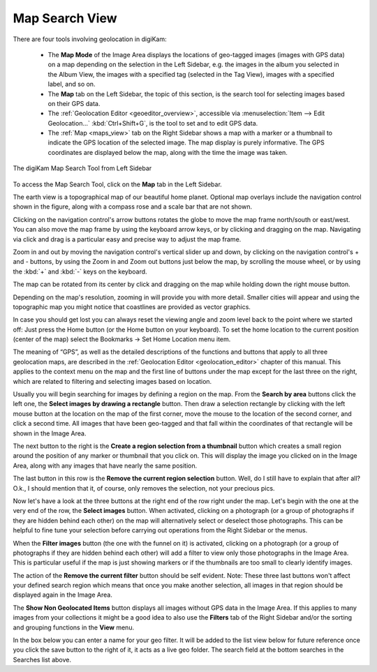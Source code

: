 .. meta::
   :description: digiKam Main Window Map Search View
   :keywords: digiKam, documentation, user manual, photo management, open source, free, learn, easy, map, search, geolocation

.. metadata-placeholder

   :authors: - digiKam Team

   :license: see Credits and License page for details (https://docs.digikam.org/en/credits_license.html)

.. _mapsearch_view:

Map Search View
---------------

.. |zoom_in| image:: images/left_sidebar_icon_zoom_in.webp
    :height: 15px

.. |zoom_out| image:: images/left_sidebar_icon_zoom_out.webp
    :height: 15px

.. |rectangle_select| image:: images/left_sidebar_icon_rectangle_select.webp
    :height: 15px

.. |region_from_thumbnail| image:: images/left_sidebar_icon_region_from_thumbnail.webp
    :height: 15px

.. |remove_region| image:: images/left_sidebar_icon_remove_region.webp
    :height: 15px

.. |filter_images| image:: images/left_sidebar_icon_filter_images.webp
    :height: 15px

.. |select_images| image:: images/left_sidebar_icon_select_images.webp
    :height: 15px

.. |remove_filter| image:: images/left_sidebar_icon_remove_filter.webp
    :height: 15px

There are four tools involving geolocation in digiKam:

    - The **Map Mode** of the Image Area displays the locations of geo-tagged images (images with GPS data) on a map depending on the selection in the Left Sidebar, e.g. the images in the album you selected in the Album View, the images with a specified tag (selected in the Tag View), images with a specified label, and so on.

    - The **Map** tab on the Left Sidebar, the topic of this section, is the search tool for selecting images based on their GPS data.

    - The :ref:`Geolocation Editor <geoeditor_overview>`, accessible via :menuselection:`Item --> Edit Geolocation...` :kbd:`Ctrl+Shift+G`, is the tool to set and to edit GPS data.

    - The :ref:`Map <maps_view>` tab on the Right Sidebar shows a map with a marker or a thumbnail to indicate the GPS location of the selected image. The map display is purely informative. The GPS coordinates are displayed below the map, along with the time the image was taken.

.. figure:: images/left_sidebar_mapsearch.webp
    :alt:
    :align: center

    The digiKam Map Search Tool from Left Sidebar

To access the Map Search Tool, click on the **Map** tab in the Left Sidebar.

The earth view is a topographical map of our beautiful home planet. Optional map overlays include the navigation control shown in the figure, along with a compass rose and a scale bar that are not shown.

Clicking on the navigation control's arrow buttons rotates the globe to move the map frame north/south or east/west. You can also move the map frame by using the keyboard arrow keys, or by clicking and dragging on the map. Navigating via click and drag is a particular easy and precise way to adjust the map frame.

Zoom in and out by moving the navigation control's vertical slider up and down, by clicking on the navigation control's + and - buttons, by using the Zoom in |zoom_in| and Zoom out |zoom_out| buttons just below the map, by scrolling the mouse wheel, or by using the :kbd:`+` and :kbd:`-` keys on the keyboard.

The map can be rotated from its center by click and dragging on the map while holding down the right mouse button.

Depending on the map's resolution, zooming in will provide you with more detail. Smaller cities will appear and using the topographic map you might notice that coastlines are provided as vector graphics.

In case you should get lost you can always reset the viewing angle and zoom level back to the point where we started off: Just press the Home button (or the Home button on your keyboard). To set the home location to the current position (center of the map) select the Bookmarks → Set Home Location menu item.

The meaning of “GPS”, as well as the detailed descriptions of the functions and buttons that apply to all three geolocation maps, are described in the :ref:`Geolocation Editor <geolocation_editor>` chapter of this manual. This applies to the context menu on the map and the first line of buttons under the map except for the last three on the right, which are related to filtering and selecting images based on location.

Usually you will begin searching for images by defining a region on the map. From the **Search by area** buttons click the left one, the **Select images by drawing a rectangle** |rectangle_select| button. Then draw a selection rectangle by clicking with the left mouse button at the location on the map of the first corner, move the mouse to the location of the second corner, and click a second time. All images that have been geo-tagged and that fall within the coordinates of that rectangle will be shown in the Image Area.

The next button to the right is the **Create a region selection from a thumbnail** |region_from_thumbnail| button which creates a small region around the position of any marker or thumbnail that you click on. This will display the image you clicked on in the Image Area, along with any images that have nearly the same position.

The last button in this row is the **Remove the current region selection** |remove_region| button. Well, do I still have to explain that after all? O.k., I should mention that it, of course, only removes the selection, not your precious pics.

Now let's have a look at the three buttons at the right end of the row right under the map. Let's begin with the one at the very end of the row, the **Select images** |select_images| button. When activated, clicking on a photograph (or a group of photographs if they are hidden behind each other) on the map will alternatively select or deselect those photographs. This can be helpful to fine tune your selection before carrying out operations from the Right Sidebar or the menus.

When the **Filter images** |filter_images| button (the one with the funnel on it) is activated, clicking on a photograph (or a group of photographs if they are hidden behind each other) will add a filter to view only those photographs in the Image Area. This is particular useful if the map is just showing markers or if the thumbnails are too small to clearly identify images.

The action of the **Remove the current filter** |remove_filter| button should be self evident. Note: These three last buttons won't affect your defined search region which means that once you make another selection, all images in that region should be displayed again in the Image Area.

The **Show Non Geolocated Items** button displays all images without GPS data in the Image Area. If this applies to many images from your collections it might be a good idea to also use the **Filters** tab of the Right Sidebar and/or the sorting and grouping functions in the **View** menu.

In the box below you can enter a name for your geo filter. It will be added to the list view below for future reference once you click the save button to the right of it, it acts as a live geo folder. The search field at the bottom searches in the Searches list above.
